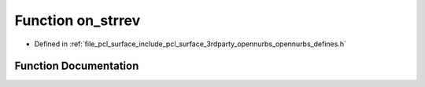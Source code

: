 .. _exhale_function_opennurbs__defines_8h_1aaa74276201b9846f1032648435ac952d:

Function on_strrev
==================

- Defined in :ref:`file_pcl_surface_include_pcl_surface_3rdparty_opennurbs_opennurbs_defines.h`


Function Documentation
----------------------


.. doxygenfunction:: on_strrev(char *)
